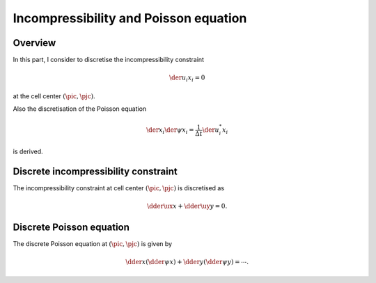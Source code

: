 
.. _incompressibility_and_poisson_equation:

######################################
Incompressibility and Poisson equation
######################################

********
Overview
********

In this part, I consider to discretise the incompressibility constraint

.. math::

   \der{u_i}{x_i} = 0

at the cell center :math:`\left( \pic, \pjc \right)`.

Also the discretisation of the Poisson equation

.. math::

   \der{}{x_i} \der{\psi}{x_i}
   =
   \frac{1}{\Delta t} \der{u_i^*}{x_i}

is derived.

.. seealso::

   Please refer to :ref:`the SMAC method <smac_method>` to see why the Poisson equation appears.

*************************************
Discrete incompressibility constraint
*************************************

The incompressibility constraint at cell center :math:`\left( \pic, \pjc \right)` is discretised as

.. math::

   \dder{\ux}{x}
   +
   \dder{\uy}{y}
   =
   0.

.. mydetails:: Derivations

   As discussed in :ref:`the grid arrangement <domain_setup>`, in this project, cell centers (where the pressure and the temperature are defined) are positioned in the middle of the surrounding cell faces (where the velocities are defined), i.e.

   .. math::

      \vat{x}{\pic}
      & =
      \frac{1}{2} \vat{x}{\pip}
      +
      \frac{1}{2} \vat{x}{\pim}, \\
      \vat{y}{\pjc}
      & =
      \frac{1}{2} \vat{y}{\pjp}
      +
      \frac{1}{2} \vat{y}{\pjm}.

   Since the velocities are defined at the cell faces, it is natural to describe the incompressibility constraint at cell centers:

   .. math::

      \der{u_i}{x_i} \left( x, y \right)
      \approx
      \vat{\dder{u_i}{x_i}}{\pic,\pjc}
      =
      \frac{\vat{\ux}{\pip} - \vat{\ux}{\pim}}{\vat{x}{\pip} - \vat{x}{\pim}}
      +
      \frac{\vat{\uy}{\pjp} - \vat{\uy}{\pjm}}{\vat{y}{\pjp} - \vat{y}{\pjm}}
      =
      0,

   giving the discrete incompressibility constraint defined at the cell centers.

   .. note::

      The continuity is *only* valid at each cell center.
      This is clearly different from the continuous domain, where all infinitesimal control volumes obey it.

*************************
Discrete Poisson equation
*************************

The discrete Poisson equation at :math:`\left( \pic, \pjc \right)` is given by

.. math::

   \dder{}{x} \left(
      \dder{\psi}{x}
   \right)
   +
   \dder{}{y} \left(
      \dder{\psi}{y}
   \right)
   =
   \cdots.

.. mydetails:: Derivations

   As discussed in :ref:`the temporal discretisation <temporal_discretisation>`, the continuity is enforced by the correction:

   .. math::

      u_i^{n+1}
      =
      u_i^{*}
      -
      \der{\psi}{x_i} \Delta t.

   This relation holds on the cell faces:

   .. math::

      \vat{\ux^{n+1}}{\pip} &= \vat{\ux^*}{\pip} - \vat{\der{\psi}{x}}{\pip} \Delta t, \\
      \vat{\ux^{n+1}}{\pim} &= \vat{\ux^*}{\pim} - \vat{\der{\psi}{x}}{\pim} \Delta t, \\
      \vat{\uy^{n+1}}{\pjp} &= \vat{\uy^*}{\pjp} - \vat{\der{\psi}{y}}{\pjp} \Delta t, \\
      \vat{\uy^{n+1}}{\pjm} &= \vat{\uy^*}{\pjm} - \vat{\der{\psi}{y}}{\pjm} \Delta t,

   where :math:`\psi` is a scalar potential which projects the non-solenoidal velocity field to the solenoidal one.
   Assigning this four equations to the discrete incompressibility constraint, I have

   .. math::

      \frac{
          \vat{\der{\psi}{x}}{\pip}
        - \vat{\der{\psi}{x}}{\pim}
      }{
          \vat{x}{\pip}
        - \vat{x}{\pim}
      }
      +
      \frac{
          \vat{\der{\psi}{y}}{\pjp}
        - \vat{\der{\psi}{y}}{\pjm}
      }{
          \vat{y}{\pjp}
        - \vat{y}{\pjm}
      }
      =
      \frac{1}{\Delta t}
      \frac{\vat{\ux^*}{\pip} - \vat{\ux^*}{\pim}}{\vat{x}{\pip} - \vat{x}{\pim}}
      +
      \frac{\vat{\uy^*}{\pjp} - \vat{\uy^*}{\pjm}}{\vat{y}{\pjp} - \vat{y}{\pjm}},

   which is the discrete pressure equation

   .. math::

      \dder{}{x_i} \dder{\psi}{x_i}
      =
      \frac{1}{\Delta t} \dder{u_i^*}{x_i}.

   .. note::

      When the grid sizes are not uniform, the above discretisation is different from the second-order-accurate approximation of the Taylor series expansion of

      .. math::

         \der{}{x_i} \der{\psi}{x_i}.

      If one uses this, the incompressibility constraint is not satisfied.

